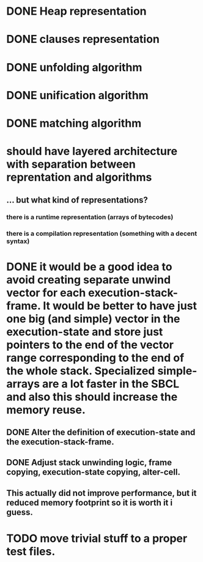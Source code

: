 # tasks
* DONE Heap representation
  CLOSED: [2019-07-31 śro 11:02]
* DONE clauses representation
  CLOSED: [2019-07-31 śro 11:02]
* DONE unfolding algorithm
  CLOSED: [2019-07-31 śro 11:02]
* DONE unification algorithm
  CLOSED: [2019-07-31 śro 11:02]
* DONE matching algorithm
  CLOSED: [2019-07-31 śro 11:02]
# thoughts
* should have layered architecture with separation between reprentation and algorithms
** … but what kind of representations?
*** there is a runtime representation (arrays of bytecodes)
*** there is a compilation representation (something with a decent syntax)
# optimization
* DONE it would be a good idea to avoid creating separate unwind vector for each execution-stack-frame. It would be better to have just one big (and simple) vector in the execution-state and store just pointers to the end of the vector range corresponding to the end of the whole stack. Specialized simple-arrays are a lot faster in the SBCL and also this should increase the memory reuse.
  CLOSED: [2019-07-31 śro 20:10]
** DONE Alter the definition of execution-state and the execution-stack-frame.
   CLOSED: [2019-07-31 śro 20:10]
** DONE Adjust stack unwinding logic, frame copying, execution-state copying, alter-cell.
   CLOSED: [2019-07-31 śro 20:10]
** This actually did not improve performance, but it reduced memory footprint so it is worth it i guess.
* TODO move trivial stuff to a proper test files.
